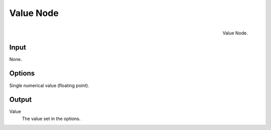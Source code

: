 
**********
Value Node
**********

.. figure:: /images/compositing_nodes_value.png
   :align: right
   :width: 150px

   Value Node.

Input
=====

None.

Options
=======

Single numerical value (floating point).

Output
======

Value
   The value set in the options. 

